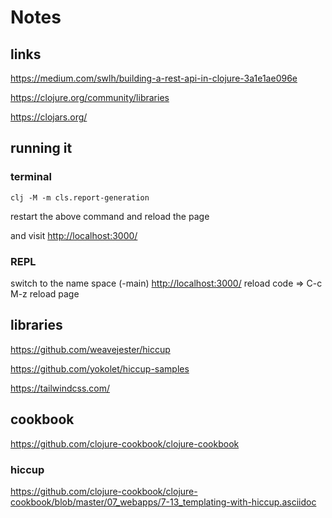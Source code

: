 * Notes

** links
   https://medium.com/swlh/building-a-rest-api-in-clojure-3a1e1ae096e

   https://clojure.org/community/libraries

   https://clojars.org/

** running it


*** terminal
    #+begin_example
   clj -M -m cls.report-generation
    #+end_example
    restart the above command and reload the page

    and visit
    http://localhost:3000/

*** REPL
    switch to the name space
    (-main)
    http://localhost:3000/
    reload code => C-c M-z
    reload page

** libraries

   https://github.com/weavejester/hiccup

   https://github.com/yokolet/hiccup-samples

   https://tailwindcss.com/

** cookbook

   https://github.com/clojure-cookbook/clojure-cookbook


*** hiccup
    https://github.com/clojure-cookbook/clojure-cookbook/blob/master/07_webapps/7-13_templating-with-hiccup.asciidoc
